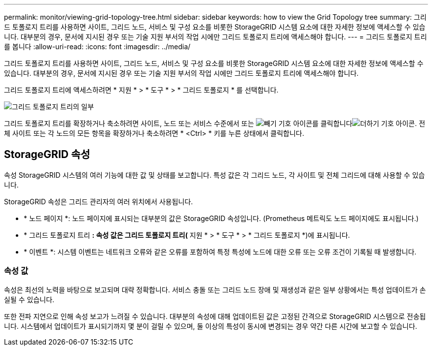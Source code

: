 ---
permalink: monitor/viewing-grid-topology-tree.html 
sidebar: sidebar 
keywords: how to view the Grid Topology tree 
summary: 그리드 토폴로지 트리를 사용하면 사이트, 그리드 노드, 서비스 및 구성 요소를 비롯한 StorageGRID 시스템 요소에 대한 자세한 정보에 액세스할 수 있습니다. 대부분의 경우, 문서에 지시된 경우 또는 기술 지원 부서의 작업 시에만 그리드 토폴로지 트리에 액세스해야 합니다. 
---
= 그리드 토폴로지 트리를 봅니다
:allow-uri-read: 
:icons: font
:imagesdir: ../media/


[role="lead"]
그리드 토폴로지 트리를 사용하면 사이트, 그리드 노드, 서비스 및 구성 요소를 비롯한 StorageGRID 시스템 요소에 대한 자세한 정보에 액세스할 수 있습니다. 대부분의 경우, 문서에 지시된 경우 또는 기술 지원 부서의 작업 시에만 그리드 토폴로지 트리에 액세스해야 합니다.

그리드 토폴로지 트리에 액세스하려면 * 지원 * > * 도구 * > * 그리드 토폴로지 * 를 선택합니다.

image::../media/grid_topology_tree.gif[그리드 토폴로지 트리의 일부]

그리드 토폴로지 트리를 확장하거나 축소하려면 사이트, 노드 또는 서비스 수준에서 또는 image:../media/nms_tree_collapse.gif["빼기 기호 아이콘"]를 클릭합니다image:../media/nms_tree_expand.gif["더하기 기호 아이콘"]. 전체 사이트 또는 각 노드의 모든 항목을 확장하거나 축소하려면 * <Ctrl> * 키를 누른 상태에서 클릭합니다.



== StorageGRID 속성

속성 StorageGRID 시스템의 여러 기능에 대한 값 및 상태를 보고합니다. 특성 값은 각 그리드 노드, 각 사이트 및 전체 그리드에 대해 사용할 수 있습니다.

StorageGRID 속성은 그리드 관리자의 여러 위치에서 사용됩니다.

* * 노드 페이지 *: 노드 페이지에 표시되는 대부분의 값은 StorageGRID 속성입니다. (Prometheus 메트릭도 노드 페이지에도 표시됩니다.)
* * 그리드 토폴로지 트리 *: 속성 값은 그리드 토폴로지 트리(* 지원 * > * 도구 * > * 그리드 토폴로지 *)에 표시됩니다.
* * 이벤트 *: 시스템 이벤트는 네트워크 오류와 같은 오류를 포함하여 특정 특성에 노드에 대한 오류 또는 오류 조건이 기록될 때 발생합니다.




=== 속성 값

속성은 최선의 노력을 바탕으로 보고되며 대략 정확합니다. 서비스 충돌 또는 그리드 노드 장애 및 재생성과 같은 일부 상황에서는 특성 업데이트가 손실될 수 있습니다.

또한 전파 지연으로 인해 속성 보고가 느려질 수 있습니다. 대부분의 속성에 대해 업데이트된 값은 고정된 간격으로 StorageGRID 시스템으로 전송됩니다. 시스템에서 업데이트가 표시되기까지 몇 분이 걸릴 수 있으며, 둘 이상의 특성이 동시에 변경되는 경우 약간 다른 시간에 보고할 수 있습니다.
